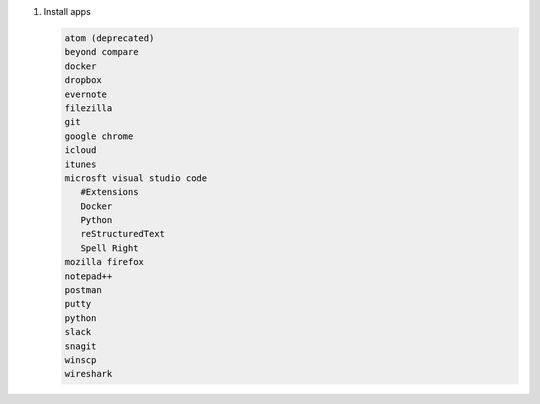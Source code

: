 #. Install apps

   .. code-block:: console

      atom (deprecated)
      beyond compare
      docker
      dropbox
      evernote
      filezilla
      git
      google chrome
      icloud
      itunes
      microsft visual studio code
         #Extensions
         Docker
         Python
         reStructuredText
         Spell Right
      mozilla firefox
      notepad++
      postman
      putty
      python
      slack
      snagit
      winscp
      wireshark
